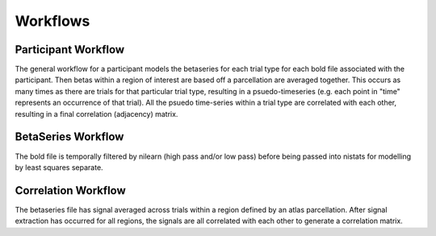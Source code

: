 .. _workflows:

=========
Workflows
=========

Participant Workflow
--------------------
.. workflow::
    :graph2use: orig
    :simple_form: yes

    from nibetaseries.workflows.base import init_single_subject_wf
    wf = init_single_subject_wf(
        atlas_img='',
        atlas_lut='',
        bold_metadata_list=[''],
        brainmask_list=[''],
        confound_tsv_list=[''],
        events_tsv_list=[''],
        hrf_model='glover',
        low_pass=None,
        name='subtest',
        output_dir='.',
        preproc_img_list=[''],
        selected_confounds=[''],
        smoothing_kernel=None)

The general workflow for a participant models the betaseries for each trial type
for each bold file associated with the participant.
Then betas within a region of interest are based off a parcellation are averaged together.
This occurs as many times as there are trials for that particular trial type, resulting
in a psuedo-timeseries (e.g. each point in "time" represents an occurrence of
that trial).
All the psuedo time-series within a trial type are correlated with each other,
resulting in a final correlation (adjacency) matrix.

BetaSeries Workflow
-------------------
.. workflow::
    :graph2use: orig
    :simple_form: yes

    from nibetaseries.workflows.model import init_betaseries_wf
    wf = init_betaseries_wf(
        hrf_model='glover',
        low_pass=None,
        smoothing_kernel=0.0,
        selected_confounds=[''])

The bold file is temporally filtered by nilearn (high pass and/or low pass) before being
passed into nistats for modelling by least squares separate.


Correlation Workflow
--------------------
.. workflow::
        :graph2use: orig
        :simple_form: yes

        from nibetaseries.workflows.analysis import init_correlation_wf
        wf = init_correlation_wf()

The betaseries file has signal averaged across trials within a region defined by
an atlas parcellation.
After signal extraction has occurred for all regions, the signals are all correlated
with each other to generate a correlation matrix.
